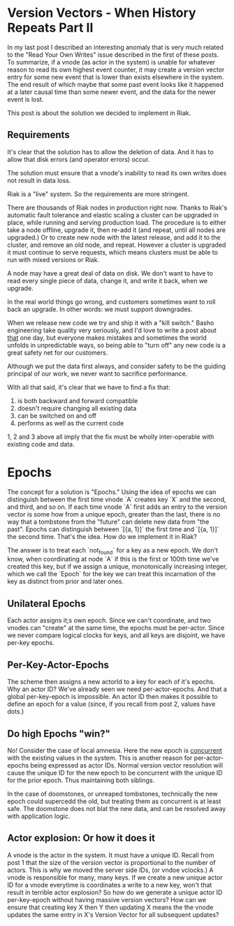 * Version Vectors - When History Repeats Part II
In my last post I described an interesting anomaly that is very much
related to the "Read Your Own Writes" issue described in the first of
these posts. To summarize, if a vnode (as actor in the system) is
unable for whatever reason to read its own highest event counter, it
may create a version vector entry for some new event that is lower
than exists elsewhere in the system. The end result of which maybe
that some past event looks like it happened at a later causal time
than some newer event, and the data for the newer event is lost.

This post is about the solution we decided to implement in Riak.

** Requirements

It's clear that the solution has to allow the deletion of data. And it
has to allow that disk errors (and operator errors) occur.

The solution must ensure that a vnode's inability to read its own
writes does not result in data loss.

Riak is a "live" system. So the requirements are more stringent.

There are thousands of Riak nodes in production right now. Thanks to
Riak's automatic fault tolerance and elastic scaling a cluster can be
upgraded in place, while running and serving production load. The
procedure is to either take a node offline, upgrade it, then re-add it
(and repeat, until all nodes are upgraded.) Or to create new node with
the latest release, and add it to the cluster, and remove an old node,
and repeat. However a cluster is upgraded it must continue to serve
requests, which means clusters must be able to run with mixed versions
or Riak.

A node may have a great deal of data on disk. We don't want to have to
read every single piece of data, change it, and write it back, when we
upgrade.

In the real world things go wrong, and customers sometimes want to
roll back an upgrade. In other words: we must support downgrades.

When we release new code we try and ship it with a "kill switch."
Basho engineering take quality very seriously, and I'd love to write a
post about _that_ one day, but everyone makes mistakes and sometimes
the world unfolds in unpredictable ways, so being able to "turn off"
any new code is a great safety net for our customers.

Although we put the data first always, and consider safety to be the
guiding principal of our work, we never want to sacrifice performance.

With all that said, it's clear that we have to find a fix that:

1. is both backward and forward compatible
2. doesn't require changing all existing data
3. can be switched on and off
4. performs as well as the current code

1, 2 and 3 above all imply that the fix must be wholly inter-operable
with existing code and data.

* Epochs

The concept for a solution is "Epochs." Using the idea of epochs we
can distinguish between the first time vnode `A` creates key `X` and
the second, and third, and so on. If each time vnode `A` first adds an
entry to the version vector is some how from a unique epoch, greater
than the last, there is no way that a tombstone from the "future" can
delete new data from "the past". Epochs can distinguish between `[{a,
1}]` the first time and `[{a, 1}]` the second time. That's the
idea. How do we implement it in Riak?

The answer is to treat each `not_found` for a key as a new epoch. We
don't know, when coordinating at node `A` if this is the first or
100th time we've created this key, but if we assign a unique,
monotonically increasing integer, which we call the `Epoch` for the
key we can treat this incarnation of the key as distinct from prior
and later ones.

** Unilateral Epochs
Each actor assigns it;s own epoch. Since we can't coordinate, and two
vnodes can "create" at the same time, the epochs must be
per-actor. Since we never compare logical clocks for keys, and all
keys are disjoint, we have per-key epochs.

** Per-Key-Actor-Epochs
The scheme then assigns a new actorId to a key for each of it's
epochs. Why an actor ID? We've already seen we need
per-actor-epochs. And that a global per-key-epoch is impossible. An
actor ID then makes it possible to define an epoch for a value (since,
if you recall from post 2, values have dots.)

** Do high Epochs "win?"
No! Consider the case of local amnesia. Here the new epoch is
_concurrent_ with the existing values in the system. This is another
reason for per-actor-epochs being expressed as actor IDs. Normal
version vector resolution will cause the unique ID for the new epoch
to be concurrent with the unique ID for the prior epoch. Thus
maintaining both siblings.

In the case of doomstones, or unreaped tombstones, technically the new
epoch could supercedd the old, but treating them as concurrent is at
least safe. The doomstone does not blat the new data, and can be
resolved away with application logic.

** Actor explosion: Or how it does it
A vnode is the actor in the system. It must have a unique ID. Recall
from post 1 that the size of the version vector is proportional to the
number of actors. This is why we moved the server side IDs, (or vndoe
vclocks.) A vnode is responsible for many, many keys. If we create a
new unique actor ID for a vnode everytime is coordinates a write to a
new key, won't that result in terrible actor explosion? So how do we
generate a unique actor ID per-key-epoch without having massive
version vectors? How can we ensure that creating key X then Y then
updating X means the the vnode updates the same entry in X's Version
Vector for all subsequent updates?

